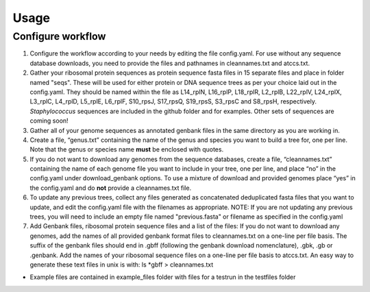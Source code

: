 =====
Usage
=====

Configure workflow
------------------

#. Configure the workflow according to your needs by editing the file config.yaml. For use without any sequence database downloads, you need to provide the files and pathnames in cleannames.txt and atccs.txt.

#. Gather your ribosomal protein sequences as protein sequence fasta files in 15 separate files and place in folder named "seqs". These will be used for either protein or DNA sequence trees as per your choice laid out in the config.yaml. They should be named within the file as L14_rplN, L16_rplP, L18_rplR, L2_rplB, L22_rplV, L24_rplX, L3_rplC, L4_rplD, L5_rplE, L6_rplF, S10_rpsJ, S17_rpsQ, S19_rpsS, S3_rpsC and S8_rpsH, respectively. *Staphylococcus* sequences are included in the github folder and for examples.  Other sets of sequences are coming soon!
#. Gather all of your genome sequences as annotated genbank files in the same directory as you are working in.
#. Create a file, “genus.txt” containing the name of the genus and species you want to build a tree for, one per line. Note that the genus or species name **must** be enclosed with quotes.
#. If you do not want to download any genomes from the sequence databases, create a file, “cleannames.txt” containing the name of each genome file you want to include in your tree, one per line, and place “no” in the config.yaml under download_genbank options. To use a mixture of download and provided genomes place “yes” in the config.yaml and do **not** provide a cleannames.txt file.
#. To update any previous trees, collect any files generated as concatenated deduplicated fasta files that you want to update, and edit the config.yaml file with the filenames as appropriate.  NOTE: If you are not updating any previous trees, you will need to include an empty file named "previous.fasta" or filename as specified in the config.yaml
#. Add Genbank files, ribosomal protein sequence files and a list of the files: If you do not want to download any genomes, add the names of all provided genbank format files to cleannames.txt on a one-line per file basis. The suffix of the genbank files should end in .gbff (following the genbank download nomenclature), .gbk, .gb or .genbank. Add the names of your ribosomal sequence files on a one-line per file basis to atccs.txt. An easy way to generate these text files in unix is with: ls *gbff > cleannames.txt

* Example files are contained in example_files folder with files for a testrun in the testfiles folder
